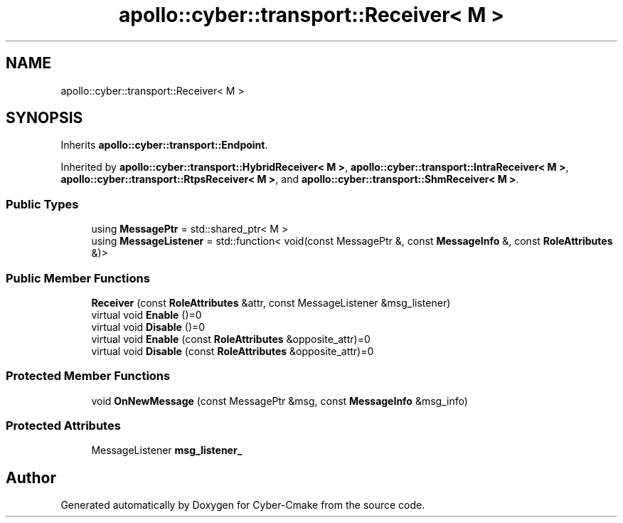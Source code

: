 .TH "apollo::cyber::transport::Receiver< M >" 3 "Sun Sep 3 2023" "Version 8.0" "Cyber-Cmake" \" -*- nroff -*-
.ad l
.nh
.SH NAME
apollo::cyber::transport::Receiver< M >
.SH SYNOPSIS
.br
.PP
.PP
Inherits \fBapollo::cyber::transport::Endpoint\fP\&.
.PP
Inherited by \fBapollo::cyber::transport::HybridReceiver< M >\fP, \fBapollo::cyber::transport::IntraReceiver< M >\fP, \fBapollo::cyber::transport::RtpsReceiver< M >\fP, and \fBapollo::cyber::transport::ShmReceiver< M >\fP\&.
.SS "Public Types"

.in +1c
.ti -1c
.RI "using \fBMessagePtr\fP = std::shared_ptr< M >"
.br
.ti -1c
.RI "using \fBMessageListener\fP = std::function< void(const MessagePtr &, const \fBMessageInfo\fP &, const \fBRoleAttributes\fP &)>"
.br
.in -1c
.SS "Public Member Functions"

.in +1c
.ti -1c
.RI "\fBReceiver\fP (const \fBRoleAttributes\fP &attr, const MessageListener &msg_listener)"
.br
.ti -1c
.RI "virtual void \fBEnable\fP ()=0"
.br
.ti -1c
.RI "virtual void \fBDisable\fP ()=0"
.br
.ti -1c
.RI "virtual void \fBEnable\fP (const \fBRoleAttributes\fP &opposite_attr)=0"
.br
.ti -1c
.RI "virtual void \fBDisable\fP (const \fBRoleAttributes\fP &opposite_attr)=0"
.br
.in -1c
.SS "Protected Member Functions"

.in +1c
.ti -1c
.RI "void \fBOnNewMessage\fP (const MessagePtr &msg, const \fBMessageInfo\fP &msg_info)"
.br
.in -1c
.SS "Protected Attributes"

.in +1c
.ti -1c
.RI "MessageListener \fBmsg_listener_\fP"
.br
.in -1c

.SH "Author"
.PP 
Generated automatically by Doxygen for Cyber-Cmake from the source code\&.
